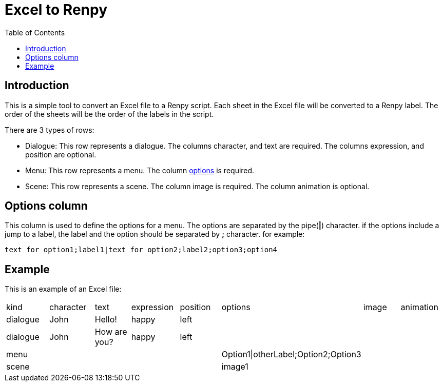 = Excel to Renpy
:toc: auto

== Introduction
This is a simple tool to convert an Excel file to a Renpy script. 
Each sheet in the Excel file will be converted to a Renpy label. The order of the sheets will be the order of the labels in the script.

There are 3 types of rows:

* Dialogue: This row represents a dialogue. The columns character, and text are required. The columns expression, and position are optional.

* Menu: This row represents a menu. The column <<options, options>> is required.

* Scene: This row represents a scene. The column image is required. The column animation is optional.


[id=options]
== Options column

This column is used to define the options for a menu. The options are separated by the pipe(*|*) character. if the options include a jump to a label, the label and the option should be separated by *;* character. for example:

[,text]
----
text for option1;label1|text for option2;label2;option3;option4
----
== Example
This is an example of an Excel file:
[cols="1,1,1,1,1,1,1,1"]
|===
|kind|character |text |expression |position| options| image| animation
|dialogue| John |Hello! |happy |left | | |
|dialogue| John |How are you? |happy |left | | |
|menu| | | | |Option1\|otherLabel;Option2;Option3 | |
|scene| | | | |image1 | | |
|===